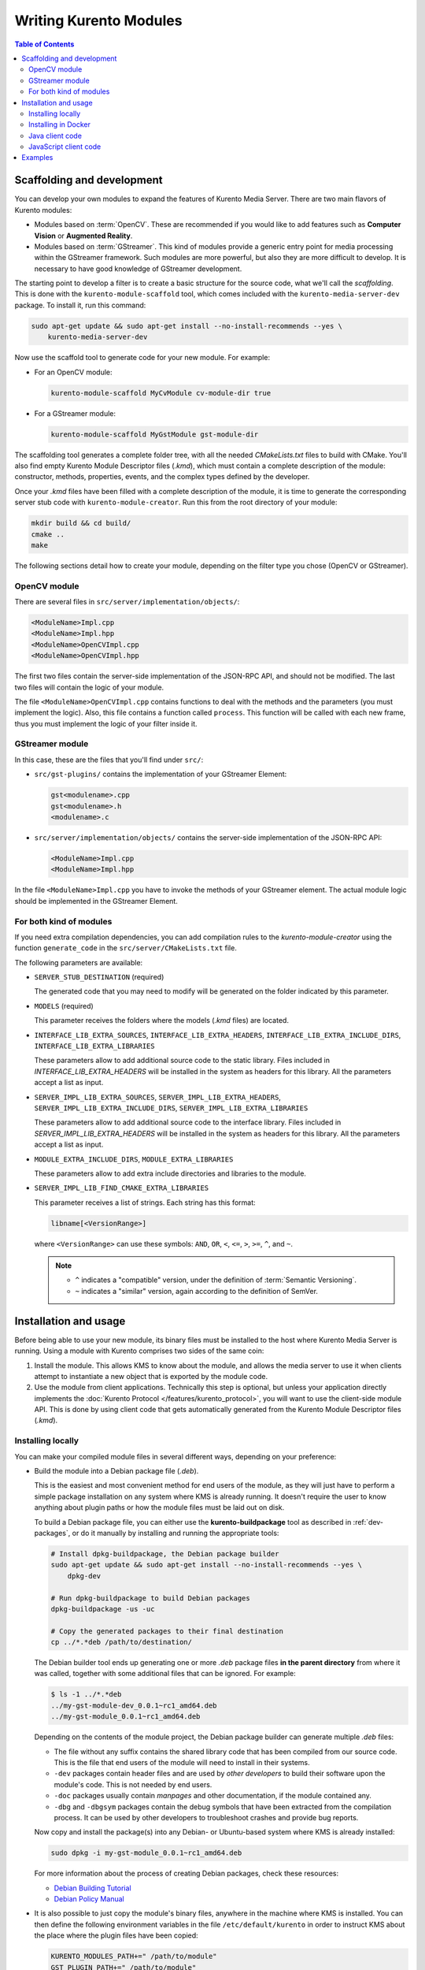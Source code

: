 =======================
Writing Kurento Modules
=======================

.. contents:: Table of Contents



Scaffolding and development
===========================

You can develop your own modules to expand the features of Kurento Media Server. There are two main flavors of Kurento modules:

* Modules based on :term:`OpenCV`. These are recommended if you would like to add features such as **Computer Vision** or **Augmented Reality**.

* Modules based on :term:`GStreamer`. This kind of modules provide a generic entry point for media processing within the GStreamer framework. Such modules are more powerful, but also they are more difficult to develop. It is necessary to have good knowledge of GStreamer development.

The starting point to develop a filter is to create a basic structure for the source code, what we'll call the *scaffolding*. This is done with the ``kurento-module-scaffold`` tool, which comes included with the ``kurento-media-server-dev`` package. To install it, run this command:

.. code-block:: console

   sudo apt-get update && sudo apt-get install --no-install-recommends --yes \
       kurento-media-server-dev

Now use the scaffold tool to generate code for your new module. For example:

* For an OpenCV module:

  .. code-block:: console

     kurento-module-scaffold MyCvModule cv-module-dir true

* For a GStreamer module:

  .. code-block:: console

     kurento-module-scaffold MyGstModule gst-module-dir

The scaffolding tool generates a complete folder tree, with all the needed *CMakeLists.txt* files to build with CMake. You'll also find empty Kurento Module Descriptor files (*.kmd*), which must contain a complete description of the module: constructor, methods, properties, events, and the complex types defined by the developer.

Once your *.kmd* files have been filled with a complete description of the module, it is time to generate the corresponding server stub code with ``kurento-module-creator``. Run this from the root directory of your module:

.. code-block:: console

   mkdir build && cd build/
   cmake ..
   make

The following sections detail how to create your module, depending on the filter type you chose (OpenCV or GStreamer).



OpenCV module
-------------

There are several files in ``src/server/implementation/objects/``:

.. code-block:: text

   <ModuleName>Impl.cpp
   <ModuleName>Impl.hpp
   <ModuleName>OpenCVImpl.cpp
   <ModuleName>OpenCVImpl.hpp

The first two files contain the server-side implementation of the JSON-RPC API, and should not be modified. The last two files will contain the logic of your module.

The file ``<ModuleName>OpenCVImpl.cpp`` contains functions to deal with the methods and the parameters (you must implement the logic). Also, this file contains a function called ``process``. This function will be called with each new frame, thus you must implement the logic of your filter inside it.



GStreamer module
----------------

In this case, these are the files that you'll find under ``src/``:

* ``src/gst-plugins/`` contains the implementation of your GStreamer Element:

  .. code-block:: text

     gst<modulename>.cpp
     gst<modulename>.h
     <modulename>.c

* ``src/server/implementation/objects/`` contains the server-side implementation of the JSON-RPC API:

  .. code-block:: text

     <ModuleName>Impl.cpp
     <ModuleName>Impl.hpp

In the file ``<ModuleName>Impl.cpp`` you have to invoke the methods of your GStreamer element. The actual module logic should be implemented in the GStreamer Element.



For both kind of modules
------------------------

If you need extra compilation dependencies, you can add compilation rules to the *kurento-module-creator* using the function ``generate_code`` in the ``src/server/CMakeLists.txt`` file.

The following parameters are available:

* ``SERVER_STUB_DESTINATION`` (required)

  The generated code that you may need to modify will be generated on the folder indicated by this parameter.

* ``MODELS`` (required)

  This parameter receives the folders where the models (*.kmd* files) are located.

* ``INTERFACE_LIB_EXTRA_SOURCES``, ``INTERFACE_LIB_EXTRA_HEADERS``, ``INTERFACE_LIB_EXTRA_INCLUDE_DIRS``, ``INTERFACE_LIB_EXTRA_LIBRARIES``

  These parameters allow to add additional source code to the static library. Files included in *INTERFACE_LIB_EXTRA_HEADERS* will be installed in the system as headers for this library. All the parameters accept a list as input.

* ``SERVER_IMPL_LIB_EXTRA_SOURCES``, ``SERVER_IMPL_LIB_EXTRA_HEADERS``, ``SERVER_IMPL_LIB_EXTRA_INCLUDE_DIRS``, ``SERVER_IMPL_LIB_EXTRA_LIBRARIES``

  These parameters allow to add additional source code to the interface library.  Files included in *SERVER_IMPL_LIB_EXTRA_HEADERS* will be installed in the system as headers for this library. All the parameters accept a list as input.

* ``MODULE_EXTRA_INCLUDE_DIRS``, ``MODULE_EXTRA_LIBRARIES``

  These parameters allow to add extra include directories and libraries to the module.

* ``SERVER_IMPL_LIB_FIND_CMAKE_EXTRA_LIBRARIES``

  This parameter receives a list of strings. Each string has this format:

  .. code-block:: text

     libname[<VersionRange>]

  where ``<VersionRange>`` can use these symbols: ``AND``, ``OR``, ``<``, ``<=``, ``>``, ``>=``, ``^``, and ``~``.

  .. note::

     * ``^`` indicates a "compatible" version, under the definition of :term:`Semantic Versioning`.
     * ``~`` indicates a "similar" version, again according to the definition of SemVer.



Installation and usage
======================

Before being able to use your new module, its binary files must be installed to the host where Kurento Media Server is running. Using a module with Kurento comprises two sides of the same coin:

1. Install the module. This allows KMS to know about the module, and allows the media server to use it when clients attempt to instantiate a new object that is exported by the module code.

2. Use the module from client applications. Technically this step is optional, but unless your application directly implements the :doc:`Kurento Protocol </features/kurento_protocol>`, you will want to use the client-side module API. This is done by using client code that gets automatically generated from the Kurento Module Descriptor files (*.kmd*).



Installing locally
------------------

You can make your compiled module files in several different ways, depending on your preference:

* Build the module into a Debian package file (*.deb*).

  This is the easiest and most convenient method for end users of the module, as they will just have to perform a simple package installation on any system where KMS is already running. It doesn't require the user to know anything about plugin paths or how the module files must be laid out on disk.

  To build a Debian package file, you can either use the **kurento-buildpackage** tool as described in :ref:`dev-packages`, or do it manually by installing and running the appropriate tools:

  .. code-block:: console

     # Install dpkg-buildpackage, the Debian package builder
     sudo apt-get update && sudo apt-get install --no-install-recommends --yes \
         dpkg-dev

     # Run dpkg-buildpackage to build Debian packages
     dpkg-buildpackage -us -uc

     # Copy the generated packages to their final destination
     cp ../*.*deb /path/to/destination/

  The Debian builder tool ends up generating one or more *.deb* package files **in the parent directory** from where it was called, together with some additional files that can be ignored. For example:

  .. code-block:: console

     $ ls -1 ../*.*deb
     ../my-gst-module-dev_0.0.1~rc1_amd64.deb
     ../my-gst-module_0.0.1~rc1_amd64.deb

  Depending on the contents of the module project, the Debian package builder can generate multiple *.deb* files:

  * The file without any suffix contains the shared library code that has been compiled from our source code. This is the file that end users of the module will need to install in their systems.
  * ``-dev`` packages contain header files and are used by *other developers* to build their software upon the module's code. This is not needed by end users.
  * ``-doc`` packages usually contain *manpages* and other documentation, if the module contained any.
  * ``-dbg`` and ``-dbgsym`` packages contain the debug symbols that have been extracted from the compilation process. It can be used by other developers to troubleshoot crashes and provide bug reports.

  Now copy and install the package(s) into any Debian- or Ubuntu-based system where KMS is already installed:

  .. code-block:: console

     sudo dpkg -i my-gst-module_0.0.1~rc1_amd64.deb

  For more information about the process of creating Debian packages, check these resources:

  * `Debian Building Tutorial <https://wiki.debian.org/BuildingTutorial>`__
  * `Debian Policy Manual <https://www.debian.org/doc/debian-policy/index.html>`__

* It is also possible to just copy the module's binary files, anywhere in the machine where KMS is installed. You can then define the following environment variables in the file ``/etc/default/kurento`` in order to instruct KMS about the place where the plugin files have been copied:

  .. code-block:: console

     KURENTO_MODULES_PATH+=" /path/to/module"
     GST_PLUGIN_PATH+=" /path/to/module"

  KMS will then add these paths to the path lookup it performs at startup, when looking for all available plugins.

When you are ready, you should **verify the module installation**. Run KMS twice, with the ``--version`` and ``--list`` arguments. The former shows a list of all installed modules and their versions, while the latter prints a list of all the actual *MediaObject* Factories that can be invoked from the JSON-RPC API server. Your own module should show up in both lists:

.. code-block:: console

   $ /usr/bin/kurento-media-server --version
   Kurento Media Server version: 6.12.0
   Found modules:
       'core' version 6.12.0
       'elements' version 6.12.0
       'filters' version 6.12.0
       'mygstmodule' version 0.0.1~0.gd61e201

   $ /usr/bin/kurento-media-server --list
   Available factories:
       [...]
       MyGstModule
       mygstmodule.MyGstModule



Installing in Docker
--------------------

It is perfectly possible to install and use additional Kurento modules with Docker-based deployments of Kurento. To do so, first follow any of the installation methods described above, but then instead of copying files to a host server you would add them into a Docker image or container.

Our recommendation is to leverage the `FROM <https://docs.docker.com/engine/reference/builder/#from>`__ feature of *Dockerfiles*, to derive directly from a `Kurento Docker image <https://hub.docker.com/r/kurento/kurento-media-server>`__, and create your own fully customized image.

A *Dockerfile* such as this one would be a good enough starting point:

.. code-block:: docker

   FROM kurento/kurento-media-server:latest
   COPY my-gst-module_0.0.1~rc1_amd64.deb /
   RUN dpkg -i /my-gst-module_0.0.1~rc1_amd64.deb

Now build the new image:

.. code-block:: console

   $ docker build --tag kms-with-my-gst-module:latest .
   Step 1/3 : FROM kurento/kurento-media-server:latest
   Step 2/3 : COPY my-gst-module_0.0.1~rc1_amd64.deb /
   Step 3/3 : RUN dpkg -i /my-gst-module_0.0.1~rc1_amd64.deb
   Successfully built d10d3b4a8202
   Successfully tagged kms-with-my-gst-module:latest

And verify your module is correctly loaded by KMS:

.. code-block:: console

   $ docker run --rm kms-with-my-gst-module:latest --version
   Kurento Media Server version: 6.12.0
   Found modules:
       'core' version 6.12.0
       'elements' version 6.12.0
       'filters' version 6.12.0
       'mygstmodule' version 0.0.1~0.gd61e201

   $ docker run --rm kms-with-my-gst-module:latest --list
   Available factories:
       [...]
       MyGstModule
       mygstmodule.MyGstModule



Java client code
----------------

Run from the ``build/`` directory:

.. code-block:: console

   cd build/
   cmake .. -DGENERATE_JAVA_CLIENT_PROJECT=TRUE

This generates a ``java/`` directory, containing all the client code. You can now run ``make java_install`` and your module will be installed in your Maven local repository. To use the module in your Maven project, you have to add the dependency to the ``pom.xml`` file:

.. code-block:: xml

   <dependency>
     <groupId>org.kurento.module</groupId>
     <artifactId>modulename</artifactId>
     <version>0.0.1</version>
   </dependency>



JavaScript client code
----------------------

Run from the ``build/`` directory:

.. code-block:: console

   cmake .. -DGENERATE_JS_CLIENT_PROJECT=TRUE

This generates a ``java/`` directory, containing all the client code. You can now manually copy this code to your application. Alternatively, you can use :term:`Bower` (for *Browser JavaScript*) or :term:`NPM` (for *Node*). To do that, you should add your JavaScript module as a dependency in your *bower.json* or *package.json* file, respectively:

.. code-block:: js

   "dependencies": {
     "modulename": "0.0.1"
   }



Examples
========

Simple examples for both kinds of modules are available in GitHub:

- `OpenCV module <https://github.com/Kurento/kms-opencv-plugin-sample>`__.
- `GStreamer module <https://github.com/Kurento/kms-plugin-sample>`__.

There are a lot of examples showing how to define methods, parameters or events in all our public built-in modules:

- `kms-pointerdetector <https://github.com/Kurento/kms-pointerdetector/tree/master/src/server/interface>`__.
- `kms-crowddetector <https://github.com/Kurento/kms-crowddetector/tree/master/src/server/interface>`__.
- `kms-chroma <https://github.com/Kurento/kms-chroma/tree/master/src/server/interface>`__.
- `kms-platedetector <https://github.com/Kurento/kms-platedetector/tree/master/src/server/interface>`__.

Besides that, all of the Kurento main modules are developed using this methodology, so you can also have a look in these:

- `kms-core <https://github.com/Kurento/kms-core>`__.
- `kms-elements <https://github.com/Kurento/kms-elements>`__.
- `kms-filters <https://github.com/Kurento/kms-filters>`__.

